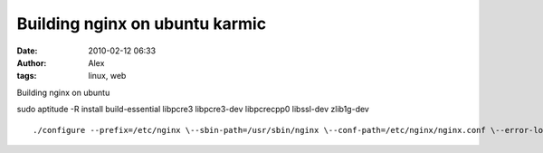 Building nginx on ubuntu karmic
###############################
:date: 2010-02-12 06:33
:author: Alex
:tags: linux, web

Building nginx on ubuntu

sudo aptitude -R install build-essential libpcre3 libpcre3-dev
libpcrecpp0 libssl-dev zlib1g-dev

.. raw:: html

   <p>

::

    ./configure --prefix=/etc/nginx \--sbin-path=/usr/sbin/nginx \--conf-path=/etc/nginx/nginx.conf \--error-log-path=/var/log/nginx/error.log \--pid-path=/var/run/nginx.pid \--lock-path=/var/lock/nginx.lock \--user=www-data \--group=www-data \--http-log-path=/var/log/nginx/access.log \--http-client-body-temp-path=/var/lib/nginx/body \--http-proxy-temp-path=/var/lib/nginx/proxy \--http-fastcgi-temp-path=/var/lib/nginx/fastcgi \--with-cc-opt="-O2 -fno-strict-aliasing" \--with-http_gzip_static_module \--with-http_ssl_module \--with-http_geoip_module

.. raw:: html

   </p>

